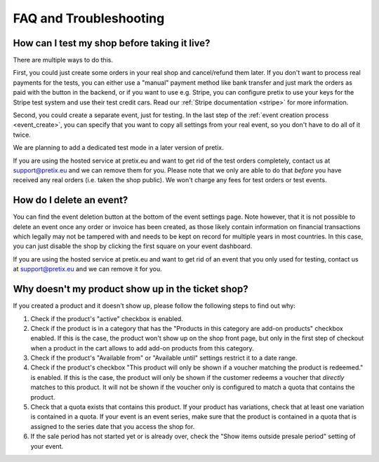 FAQ and Troubleshooting
=======================

How can I test my shop before taking it live?
---------------------------------------------

There are multiple ways to do this.

First, you could just create some orders in your real shop and cancel/refund them later. If you don't want to process
real payments for the tests, you can either use a "manual" payment method like bank transfer and just mark the orders
as paid with the button in the backend, or if you want to use e.g. Stripe, you can configure pretix to use your keys
for the Stripe test system and use their test credit cars. Read our :ref:`Stripe documentation <stripe>` for more
information.

Second, you could create a separate event, just for testing. In the last step of the :ref:`event creation process <event_create>`,
you can specify that you want to copy all settings from your real event, so you don't have to do all of it twice.

We are planning to add a dedicated test mode in a later version of pretix.

If you are using the hosted service at pretix.eu and want to get rid of the test orders completely, contact us at
support@pretix.eu and we can remove them for you. Please note that we only are able to do that *before* you have
received any real orders (i.e. taken the shop public). We won't charge any fees for test orders or test events.

How do I delete an event?
-------------------------

You can find the event deletion button at the bottom of the event settings page. Note however, that it is not possible
to delete an event once any order or invoice has been created, as those likely contain information on financial
transactions which legally may not be tampered with and needs to be kept on record for multiple years in most
countries. In this case, you can just disable the shop by clicking the first square on your event
dashboard.

If you are using the hosted service at pretix.eu and want to get rid of an event that you only used for testing, contact
us at support@pretix.eu and we can remove it for you.

Why doesn't my product show up in the ticket shop?
--------------------------------------------------

If you created a product and it doesn't show up, please follow the following steps to find out why:

1. Check if the product's "active" checkbox is enabled.
2. Check if the product is in a category that has the "Products in this category are add-on products" checkbox enabled.
   If this is the case, the product won't show up on the shop front page, but only in the first step of checkout when
   a product in the cart allows to add add-on products from this category.
3. Check if the product's "Available from" or "Available until" settings restrict it to a date range.
4. Check if the product's checkbox "This product will only be shown if a voucher matching the product is redeemed." is
   enabled. If this is the case, the product will only be shown if the customer redeems a voucher that *directly* matches
   to this product. It will not be shown if the voucher only is configured to match a quota that contains the product.
5. Check that a quota exists that contains this product. If your product has variations, check that at least one
   variation is contained in a quota. If your event is an event series, make sure that the product is contained in a
   quota that is assigned to the series date that you access the shop for.
6. If the sale period has not started yet or is already over, check the "Show items outside presale period" setting of
   your event.
